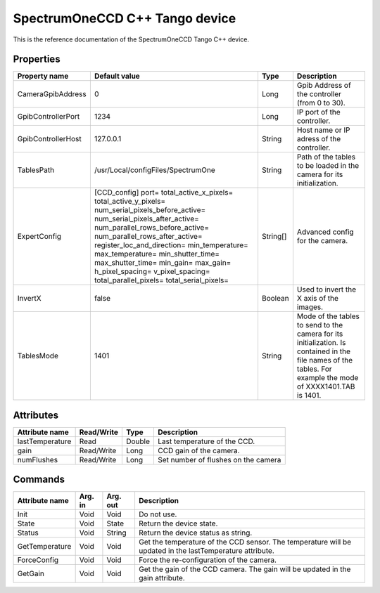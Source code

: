 .. _lima-tango-spectrumoneccd:

SpectrumOneCCD C++ Tango device
===============================

This is the reference documentation of the SpectrumOneCCD Tango C++ device.


Properties
----------
======================= ======================================= =============== =========================================================================
Property name           Default value                           Type            Description
======================= ======================================= =============== =========================================================================
CameraGpibAddress       0                                       Long            Gpib Address of the controller (from 0 to 30).
GpibControllerPort      1234                                    Long            IP port of the controller.
GpibControllerHost      127.0.0.1                               String          Host name or IP adress of the controller.
TablesPath              /usr/Local/configFiles/SpectrumOne      String          Path of the tables to be loaded in the camera for its initialization.
ExpertConfig            [CCD_config]                            String[]        Advanced config for the camera.
                        port=
                        total_active_x_pixels=
                        total_active_y_pixels=
                        num_serial_pixels_before_active=
                        num_serial_pixels_after_active=
                        num_parallel_rows_before_active=
                        num_parallel_rows_after_active=
                        register_loc_and_direction=
                        min_temperature=
                        max_temperature=
                        min_shutter_time=
                        max_shutter_time=
                        min_gain=
                        max_gain=
                        h_pixel_spacing=
                        v_pixel_spacing=
                        total_parallel_pixels=
                        total_serial_pixels=
InvertX                 false                                   Boolean         Used to invert the X axis of the images.
TablesMode              1401                                    String          Mode of the tables to send to the camera for its initialization.
                                                                                Is contained in the file names of the tables.
                                                                                For example the mode of XXXX1401.TAB is 1401. 
======================= ======================================= =============== =========================================================================


Attributes
----------

======================= =============== =============== ======================================
Attribute name          Read/Write      Type            Description
======================= =============== =============== ======================================
lastTemperature         Read            Double          Last temperature of the CCD.
gain                    Read/Write      Long            CCD gain of the camera.
numFlushes              Read/Write      Long            Set number of flushes on the camera
======================= =============== =============== ======================================


Commands
--------

======================= =============== =============== ===============================================================================================
Attribute name          Arg. in         Arg. out        Description
======================= =============== =============== ===============================================================================================
Init                    Void            Void            Do not use.
State                   Void            State           Return the device state.
Status                  Void            String          Return the device status as string.
GetTemperature          Void            Void            Get the temperature of the CCD sensor.
                                                        The temperature will be updated in the lastTemperature attribute. 
ForceConfig             Void            Void            Force the re-configuration of the camera.
GetGain                 Void            Void            Get the gain of the CCD camera.
                                                        The gain will be updated in the gain attribute.
======================= =============== =============== ===============================================================================================
